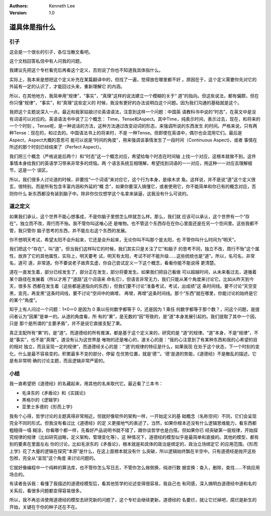 .. Kenneth Lee 版权所有 2018-2019

:Authors: Kenneth Lee
:Version: 1.0

道具体是指什么
**************

引子
====

这会是一个很长的引子，各位当散文看吧。

这个文档回答私信中有人问我的问题。

我建议先把这个专栏看完后再看这个定义，否则说了你也不知道我具体指什么。

实际上，我本来是想把这个定义补充在某篇翻译中的，但找了一遍，觉得放在哪里都不好
。原因在于，这个定义需要你先对它的外延有一定的认识了，才能回过头来，重新理解它
的内涵。

所以，在其他地方，我简单用“规律”，“事实”，“真理”这样的说法建立一个模糊的关于“
道”的指向。但这些说法，都有偏颇，但在你只懂“规律”，“事实”，和“真理”这些定义的
时候，我没有更好的办法说明白这个问题。因为我们沟通的基础就是这个。

我把这个主题说深入一点，最近和我家姑娘讨论英语语法，注意到这样一个问题：中国英
语教科书中说的“时态”，在英文中是没有词语可以对应的。英语语法书中说了三个概念：
Time，Tense和Aspect。其中Time，纯表示时间，表示过去，现在，和将来的一个个时刻
。Tense呢，是一种说话的方法，这种方法通过改变动词的形态，来强调所说的东西发生
的时间。严格来说，只有两种Tense：现在的，和过去的。中国语法书上的将来时，不是
一种Tense。但即使在英语中，偶尔也会混用它们。最后是Aspect，Aspect大概的意思可
能可以说是“时间的角度”，用来强调该事情发生了一段时间（Continuous Aspect)，或者
事情在所述的那个时刻已经结束了（Perfect Aspect）。

我们把三个概念（严格说是后两个）和“时态”这一个概念对应，希望给每个时态在时间轴
上找一个对应，这根本就做不到。这件事情本身给我们的英语学习带来非常多的烦恼。两
个语言系统互相理解，希望找到词语的一一对应，用这种一一对应去理解细节，这是一个
误区。

所以，我们很多人讨论道的时候，非要找“一个词语”来对应它，这个行为本身，是缘木求
鱼。这样说，并不是说“道”这个定义很玄，很特别。而是所有包含丰富内涵和外延的“概
念”，如果你要深入搞懂它，或者使用它，你不能简单和你已有的概念对应，否则你什么
新东西都没有装到脑子中。除非你仅仅想学这个名拿来装逼，这我没有什么可说的。


道之定义
========

如果我们承认，这个世界不能心想事成，不是你脑子里想怎么样就怎么样。那么，我们就
应该可以承认，这个世界有一个“存在”，独立而不改，周行而不殆。我不管你叫这唯心还
是唯物。也不管这个东西存在在你心里面还是在另一个空间里。这些我都不管，我只管你
脑子思考的东西，并不能左右这个东西的发展。

你不想明天考试，希望太阳不会升起来，它还是会升起来，无论你叫不叫那个是太阳，也
不管你叫什么时间为“明天”。

我们把这个“存在”，叫“道”。但当我们这样叫它的时候，我们其实只是关注了它“和脑子
的思考不同，独立不改，周行不殆”这个属性，放弃了它的其他属性，实际上，明天要考
试，明天有太阳，考试不好不能升级……这些统统也是“道”。所以，名可名，非常名，道可
道，非常道。你不要说老子故弄玄虚，你自己尝试定义一下这个概念，看看你能不能说得
更清楚。

道在一直发生着，部分已经发生了，部分正在发生，部分将要发生。如果我们把自己看做
可以超越时间，从未来看过去，道循着某个路径在发展着（所以才用了“道路”这个词语来
命名它），但语言非常无力，我们只能从某个角度来讨论它。比如从昨天到今天，很多东
西都在发生着（这些都是道指向的东西），但我们要不讨论“准备考试，考试，出成绩”这
条时间线。要不讨论“天空变黑，变亮，再变黑”这条时间线，要不讨论“空间中的熵增，
再增，再增”这条时间线。那个“东西”就在哪里，你能讨论的始终是它的某个“角度”。

知乎上有人问过一个问题：1×0＝0 是因为 0 乘以任何数字都等于 0，还是因为 1 乘任
何数字都等于那个数？，问这个问题，是提问者认为“因果”是单一的。从道的角度看，所
有的“果”，是无数的“因”导致的，是“道”本身发展引起的。我们提取了其中一个因，只是
那个是所谓的“主要矛盾”，并不是说它直接支配了果。

真正支配所有“果”的，是“道”。而道德经的所有推演，都是基于这个定义来的，研究的是
“道”的规律。“道”本身，不是“规律”，不是“事实”，也不是“真理”。道没有认为这世界是
唯物的还是唯心的，道关心的是：“我的心注意到了有某种东西和我的心希望的目的相对
独立，而且呈现一定的规律”，而道德经关心的是：“‘道’的规律的特征是什么，如果我现
在处于这个状态，下一个时刻的变化，什么是最不容易变的。积累最多不变的部分，停留
在优势位置，就是‘德’”。‘德’是道的势能，《道德经》不是散乱的描述，它是有非常明
确的讨论主题，而且逻辑非常严密的。


小结
====

我一直希望把《道德经》的名藏起来，用其他的名来取代它。最近看了三本书：

* 毛泽东的《矛盾论》和《实践论》

* 黑格尔的《逻辑学》

* 亚里士多德的《形而上学》

我有个心得，哲学讨论的主题真得非常相近，但就好像软件的架构一样，一开始定义的基
础概念（名称空间）不同，它们会呈现完全不同的形式。但我没有看过比《道德经》的定
义更接地气的表述了。当然，如果你根本还没有什么逻辑思维能力，看东西都粗糙得一塌
糊涂，你看哪个都一样，先看好产品说明书就不错了，跟你谈哲学也是白搭。但如果你已
经突破第一层规律，开始探究规律的规律（比如研究战略，定义架构，管理变化等），这
种情况下，道德经的模型似乎是最简单和直接的。其他的模型，都有别的要素在里面左右
你的讨论，比如毛浙东的《矛盾论》，根本就是和具体的政治是绑定的，政治立场绑定它
的应用范围。《形而上学》花了大量的逻辑在探究“本原”是什么，在这上面根本就没有什
么突破，所以逻辑始终飘在半空中。只有道德经是抛开这些包袱，完全从“呈现”这个角度
来讨论问题的。

它就好像编程中一个纯粹的算法库，也不管你怎么写日志，不管你怎么做倒换，纯进行数
据变换：查入，删除，查找……不挑应用场合的。

有读者告诉我：看懂了我描述的道德经模型后，看其他哲学的论述变得很容易，我自己也
有同感，深入搞明白道德经中道和名的关系后，看很多问题都变得容易很多。

所以，我不再忌讳使用道德经的模型去研究新的问题了，这个专栏会继续更新。道德经的
名要烂，就让它烂掉吧，腐烂是新生的开始，关键在于你的种子还在不在。

.. vim: tw=78 fo+=mM
